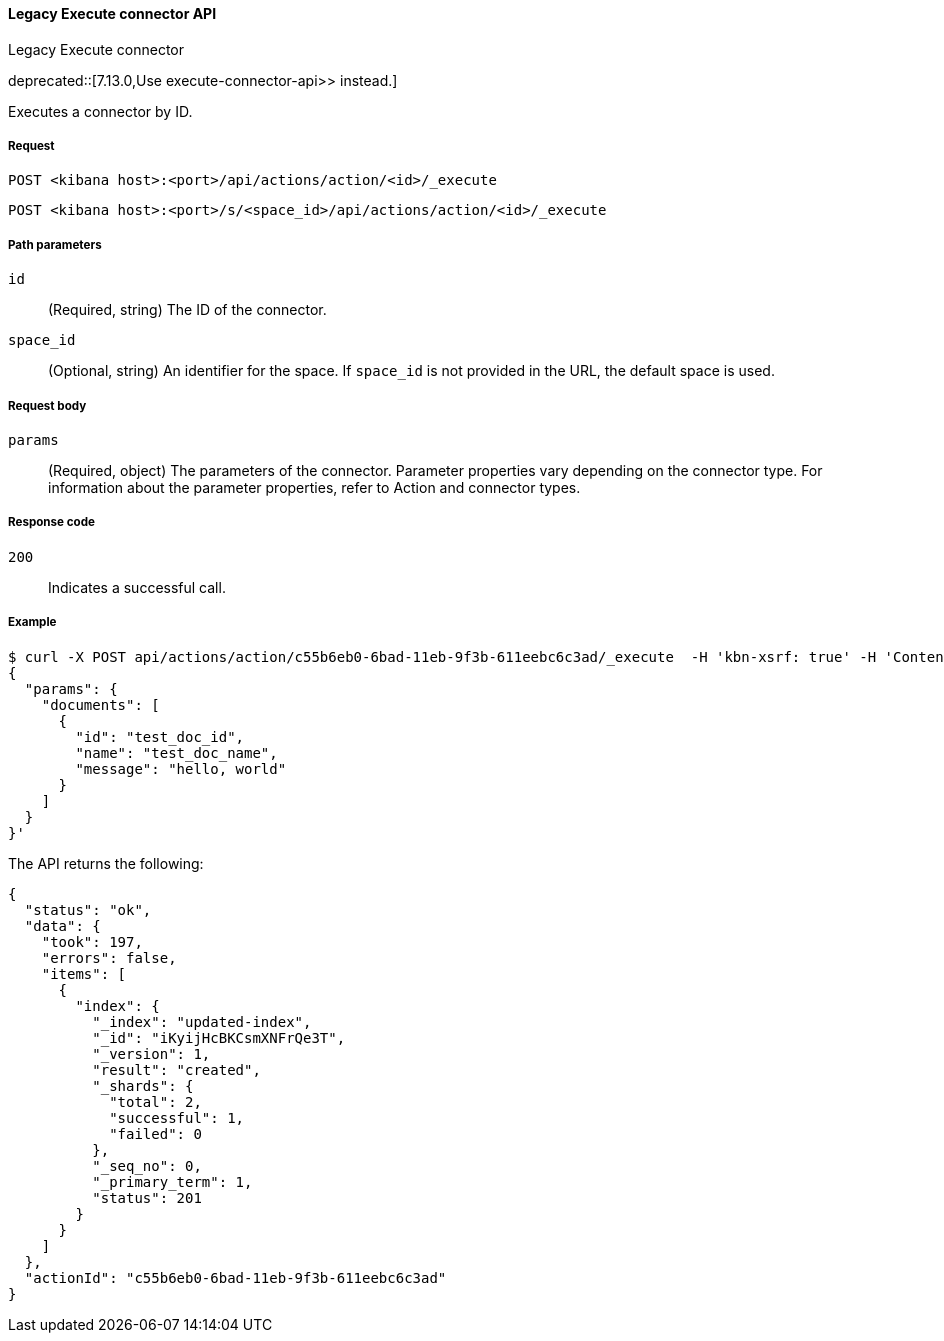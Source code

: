 [[actions-and-connectors-legacy-api-execute]]
==== Legacy Execute connector API
++++
<titleabbrev>Legacy Execute connector</titleabbrev>
++++

deprecated::[7.13.0,Use  execute-connector-api>> instead.]

Executes a connector by ID.

[[actions-and-connectors-legacy-api-execute-request]]
===== Request

`POST <kibana host>:<port>/api/actions/action/<id>/_execute`

`POST <kibana host>:<port>/s/<space_id>/api/actions/action/<id>/_execute`

[[actions-and-connectors-legacy-api-execute-params]]
===== Path parameters

`id`::
  (Required, string) The ID of the connector.

`space_id`::
  (Optional, string) An identifier for the space. If `space_id` is not provided in the URL, the default space is used.

[[actions-and-connectors-legacy-api-execute-request-body]]
===== Request body

`params`::
  (Required, object) The parameters of the connector. Parameter properties vary depending on
  the connector type. For information about the parameter properties, refer to Action and connector types.

[[actions-and-connectors-legacy-api-execute-codes]]
===== Response code

`200`::
    Indicates a successful call.

[[actions-and-connectors-legacy-api-execute-example]]
===== Example

[source,sh]
--------------------------------------------------
$ curl -X POST api/actions/action/c55b6eb0-6bad-11eb-9f3b-611eebc6c3ad/_execute  -H 'kbn-xsrf: true' -H 'Content-Type: application/json' -d '
{
  "params": {
    "documents": [
      {
        "id": "test_doc_id",
        "name": "test_doc_name",
        "message": "hello, world"
      }
    ]
  }
}'
--------------------------------------------------
// KIBANA

The API returns the following:

[source,sh]
--------------------------------------------------
{
  "status": "ok",
  "data": {
    "took": 197,
    "errors": false,
    "items": [
      {
        "index": {
          "_index": "updated-index",
          "_id": "iKyijHcBKCsmXNFrQe3T",
          "_version": 1,
          "result": "created",
          "_shards": {
            "total": 2,
            "successful": 1,
            "failed": 0
          },
          "_seq_no": 0,
          "_primary_term": 1,
          "status": 201
        }
      }
    ]
  },
  "actionId": "c55b6eb0-6bad-11eb-9f3b-611eebc6c3ad"
}
--------------------------------------------------
